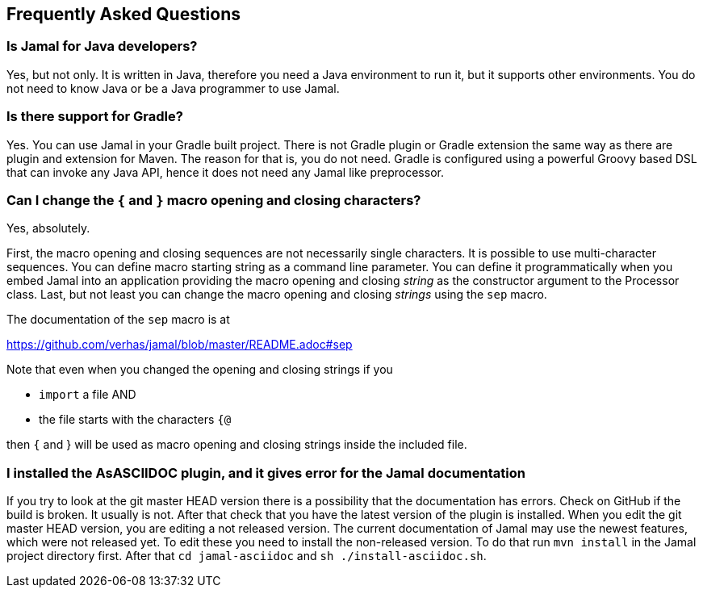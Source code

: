 == Frequently Asked Questions




=== Is Jamal for Java developers?


Yes, but not only.
It is written in Java, therefore you need a Java environment to run it, but it supports other environments.
You do not need to know Java or be a Java programmer to use Jamal.


=== Is there support for Gradle?


Yes.
You can use Jamal in your Gradle built project.
There is not Gradle plugin or Gradle extension the same way as there are plugin and extension for Maven.
The reason for that is, you do not need.
Gradle is configured using a powerful Groovy based DSL that can invoke any Java API, hence it does not need any Jamal like preprocessor.


=== Can I change the `{` and `}` macro opening and closing characters?


Yes, absolutely.

First, the macro opening and closing sequences are not necessarily single characters.
It is possible to use multi-character sequences.
You can define macro starting string as a command line parameter.
You can define it programmatically when you embed Jamal into an application providing the macro opening and closing __string__ as the constructor argument to the Processor class.
Last, but not least you can change the macro opening and closing __strings__ using the `sep` macro.

The documentation of the `sep` macro is at

https://github.com/verhas/jamal/blob/master/README.adoc#sep

Note that even when you changed the opening and closing strings if you

* `import` a file AND

* the file starts with the characters `{@`

then `{` and } will be used as macro opening and closing strings inside the included file.

=== I installed the AsASCIIDOC plugin, and it gives error for the Jamal documentation


If you try to look at the git master HEAD version there is a possibility that the documentation has errors.
Check on GitHub if the build is broken.
It usually is not.
After that check that you have the latest version of the plugin is installed.
When you edit the git master HEAD version, you are editing a not released version.
The current documentation of Jamal may use the newest features, which were not released yet.
To edit these you need to install the non-released version.
To do that run `mvn install` in the Jamal project directory first.
After that `cd jamal-asciidoc` and `sh ./install-asciidoc.sh`.


